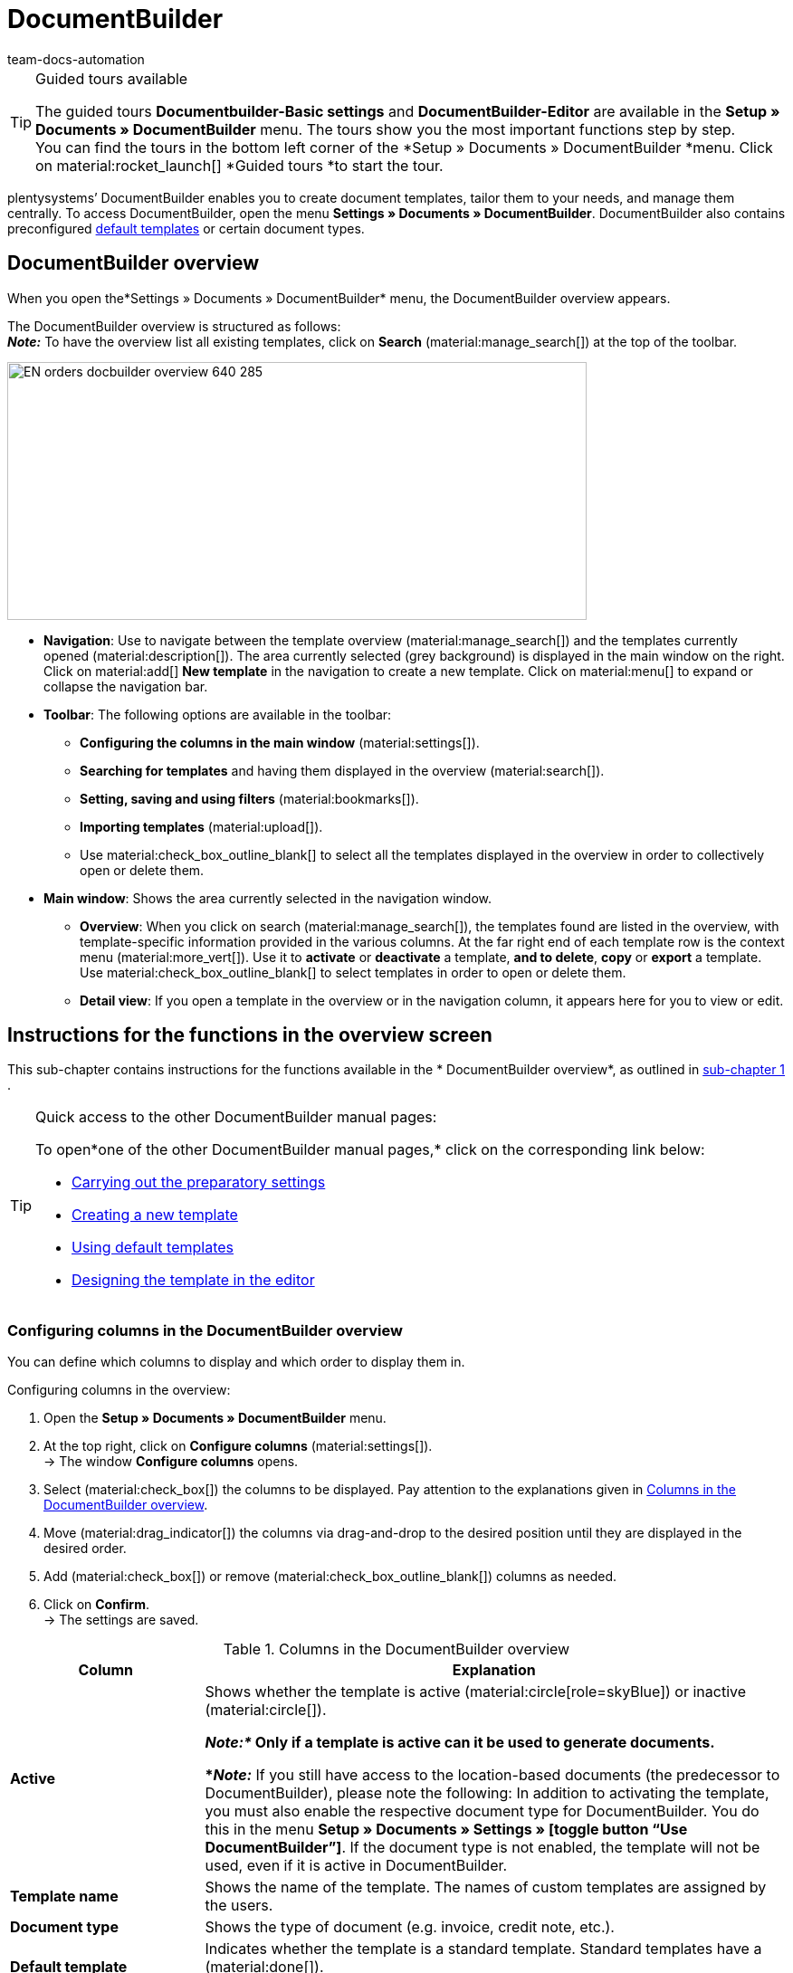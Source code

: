 = DocumentBuilder
:keywords: DocumentBuilder, document builder, DokumentBuilder, Document Builder, create document, create order documents,
:page-aliases: document-builder.adoc
:author: team-docs-automation
:description: Learn how to use DocumentBuilder to create templates for different documents and design them according to your wishes.

[TIP]
.Guided tours available
====
The guided tours *Documentbuilder-Basic settings* and *DocumentBuilder-Editor* are available in the *Setup » Documents » DocumentBuilder* menu. The tours show you the most important functions step by step. +
You can find the tours in the bottom left corner of the *Setup » Documents » DocumentBuilder *menu. Click on material:rocket_launch[] *Guided tours *to start the tour.
====

plentysystems’ DocumentBuilder enables you to create document templates, tailor them to your needs, and manage them centrally. To access DocumentBuilder, open the menu *Settings » Documents » DocumentBuilder*. DocumentBuilder also contains preconfigured xref:orders:documentbuilder-using-default-templates.adoc[default templates] or certain document types.

[#DocumentBuilder-overview]
== DocumentBuilder overview

When you open the*Settings » Documents » DocumentBuilder* menu, the DocumentBuilder overview appears. 

The DocumentBuilder overview is structured as follows: +
*_Note:_* To have the overview list all existing templates, click on *Search* (material:manage_search[]) at the top of the toolbar.

image::EN-orders-docbuilder-overview-640-285_.png[width=640, height=285]

* *Navigation*: Use to navigate between the template overview (material:manage_search[]) and the templates currently opened (material:description[]). The area currently selected (grey background) is displayed in the main window on the right.
Click on material:add[] *New template* in the navigation to create a new template. Click on material:menu[] to expand or collapse the navigation bar.


* *Toolbar*: The following options are available in the toolbar: +
** *Configuring the columns in the main window* (material:settings[]).
** *Searching for templates* and having them displayed in the overview (material:search[]).
** *Setting, saving and using filters* (material:bookmarks[]).
** *Importing templates* (material:upload[]). +
** Use material:check_box_outline_blank[] to select all the templates displayed in the overview in order to collectively open or delete them.

* *Main window*: Shows the area currently selected in the navigation window.
** *Overview*: When you click on search (material:manage_search[]), the templates found are listed in the overview, with template-specific information provided in the various columns. At the far right end of each template row is the context menu (material:more_vert[]). Use it to *activate* or *deactivate* a template, *and to delete*, *copy* or *export* a template. Use material:check_box_outline_blank[] to select templates in order to open or delete them. 

** *Detail view*: If you open a template in the overview or in the navigation column, it appears here for you to view or edit.


[#instructions-overview]
== Instructions for the functions in the overview screen

This sub-chapter contains instructions for the functions available in the * DocumentBuilder overview*, as outlined in <<#documentbuilder-overview, sub-chapter 1>> . 


[TIP]
.Quick access to the other DocumentBuilder manual pages:
====

To open*one of the other DocumentBuilder manual pages,* click on the corresponding link below:

* xref:orders:documentbuilder-preparatory-settings.adoc#[Carrying out the preparatory settings]
* xref:orders:documentbuilder-creating-new-template.adoc#[Creating a new template]
* xref:orders:documentbuilder-using-default-templates.adoc#[Using default templates]
* xref:orders:documentbuilder-creating-template-structure.adoc#[Designing the template in the editor]

====
 

 
 

[#configure-columns]
=== Configuring columns in the DocumentBuilder overview

You can define which columns to display and which order to display them in. 

[.instruction]
Configuring columns in the overview:

. Open the *Setup » Documents » DocumentBuilder* menu.
. At the top right, click on *Configure columns* (material:settings[]). +
→ The window *Configure columns* opens.
. Select (material:check_box[]) the columns to be displayed. Pay attention to the explanations given in <<table-document-builder-columns>>.
. Move (material:drag_indicator[]) the columns via drag-and-drop to the desired position until they are displayed in the desired order.
. Add (material:check_box[]) or remove (material:check_box_outline_blank[]) columns as needed.
. Click on *Confirm*. +
→ The settings are saved.

[[table-document-builder-columns]]
.Columns in the DocumentBuilder overview
[cols="1,3"]
|===
|Column |Explanation

| *Active*
|Shows whether the template is active (material:circle[role=skyBlue]) or inactive (material:circle[]). +

*_Note:*_ Only if a template is active can it be used to generate documents. +

*_Note:_* If you still have access to the location-based documents (the predecessor to DocumentBuilder), please note the following: In addition to activating the template, you must also enable the respective document type for DocumentBuilder. You do this in the menu *Setup » Documents » Settings » [toggle button “Use DocumentBuilder”]*. If the document type is not enabled, the template will not be used, even if it is active in DocumentBuilder.

| *Template name*
|Shows the name of the template. The names of custom templates are assigned by the users.

| *Document type*
|Shows the type of document (e.g. invoice, credit note, etc.).

| *Default template*
|Indicates whether the template is a standard template. Standard templates have a (material:done[]). +
*_Note:_* Default templates cannot be _cannot _ be deleted.

| *File name*
|Shows the name of the document.

| *Tags*
|Shows the template's tags. +
*_Tip:_* If a document has several tags, move the mouse over the displayed tag to have the other tags appear.

| *Last (de)activation*
|Shows the date on which the template was last deactivated.

| *Header is used in other templates* / *Footer is used in other templates*
|Indicates that the header/footer in the template is a global header/footer and therefore used in other templates.

| *Header from template* / *Footer from template*
|Indicates that the template’s header/footer is a global header/footer and therefore used in other templates.
|===

[#create-template]
=== Creating a template

To find out how to create a template in DocumentBuilder, got to the manual page xref:orders:documentbuilder-creating-new-template.adoc[Creating a new template],
where you will find detailed instructions on creating and copying templates, and on adjusting the different template settings. 


[#searching-template]
=== Searching templates

Use the search function in the DocumentBuilder to list all existing templates or to search for specific templates using search terms or filter settings. +

[.instruction]
Searching templates:

. Open the *Setup » Documents » DocumentBuilder* menu.
.. *_Option 1: _*Click on material:search[] for a list of all templates.
.. *_Option 2:_* Enter a search term into the search field and click onmaterial:search[] to list all templates containing the search term in their name.
.. *_Option 3:_* Click on material:tune[]to filter the search results. <<#table-template-filters>> lists all available filters.

[[table-template-filters]]
.Filters for templates
[cols="1,3"]
|===
|Filter |Explanation

| *Template name*
|Enter the name of the template to filter for templates with that name.

| *Document type*
a|Select one or more document types from the drop-down list to filter for templates assigned to these document types.  +

[.collapseBox]
.The following document types are available:
--

[cols="1"]
!===

* Pick-up delivery +
* Offer +
* Order confirmation +
* Entry certificate +
* Credit note +
* Adjustment form +
* Delivery note +
* Dunning letter +
* Pro forma invoice +
* Invoice +
* Repair slip +
* Return slip +
* Multi credit note +
* Multi-invoice +
* Reversal credit note +
* Reversal dunning letter +
* Reversal invoice +
* Reorder document + 
* PO delivery note +
* Custom order document +
* Incoming items receipt 
 

!===

--


*_Important:*_ You can only use the document type _Incoming items receipt_ if you use the plentyWarehouse app. For additional information, refer to the xref:stock-management:booking-incoming-items.adoc#[Booking incoming items] page of the manual.

| *Delivery country*
|Select one or more delivery countries from the drop-down list to filter for templates with these delivery countries.

| *Net/Gross*
|Select whether the template has gross or net values to filter for templates with these values.

| *Payment method*
|Select one or more payment methods from the drop-down list to filter for templates with these payment methods.

| *Tags*
|Enter the name of one or more tags to filter for templates with these tags. All tags that exist for the type of document template are displayed here for selection.

| *Referrer*
|Select one or more referrers from the drop-down list to filter for templates with that referrer.

| *Language*
|Select one or more languages from the drop-down list to filter for templates with that language.

| *Customer class*
|Select one or more customer classes from the drop-down list to filter for templates with that customer class.

| *Activate*
|Choose whether you want to filter by inactive or active templates.

| *Default template*
|Choose whether you want to filter by standard templates.

| *Location*
|Select one or more client locations from the drop-down list to filter for templates with these locations.

| *Warehouse*
|Select one or several warehouses from the drop-down list. You can choose between different warehouse types, such as *Distribution* or *Repair warehouses*. +
*_Note:_* This filter is only available for the document types *PO delivery note* and *Reorder document*.

| *Supplier ID*
|Enter the ID of the supplier to filter by. +
*_Note:_* This filter is only available for the document *Reorder document*.

| *Inbound warehouse*
|Enter the ID of the inbound warehouse to filter by. +
*_Note:_* This filter is only available for the document types *PO delivery note* and *Reorder document*.

| *Outbound warehouse*
|Enter the ID of the outbound warehouse to filter by. +
*_Note:_* This filter is only available for the document *PO delivery note*.

| *Header referrer*
|Select one or more referrers from the drop-down list to filter for templates that use the selected header referrer/s. +

| *Footer referrer*
|Select one or more referrers from the drop-down list to filter for templates that use the selected footer referrer/s. +

| *Contains global header*
|Select this option to filter templates according to whether they contain a global header. +

| *Contains global footer*
|Select this option to filter templates according to whether they contain a global footer. +
|===




.Control elements
[cols="1,4a"]
|===
|Element |Explanation

| material:replay[]
|Resets the selected filter criteria.

| material:search[] *SEARCH*
|Starts the search.

|===


[#save-current-filter]
=== Saving the current filter

If you narrow a template search in DocumentBuilder using a search term or the filter settings, you can save those search settings to create a custom filter. This way, you can perform the same search quickly and easily in future.

[.instruction]
Saving the current filter:

. Adjust the settings accordingly and click on *Search* (material:search[]).
. Click on *Saved filters* (material:bookmarks[]).
. Click on material:bookmark_border[] *Save current filter*.
. Enter a name and toggle the optional settings as needed (material:toggle_on[role=skyBlue]).
. Click on *Save*. +
→ The new custom filter now appears under *Saved filters.* (material:bookmarks[]).


[#apply-saved-filters]
=== Applying saved filters

[.instruction]

. Click on *Saved filters* (material:bookmarks[]).
. Click one of the custom filters saved. +
→ The search results appear and the filter settings are displayed in the top section of the overview as chips.

[#template-activate-deactivate]
=== Activating/deactivating templates

[IMPORTANT]
.Note for customers who still use the location-based documents (the predecessor to DocumentBuilder).
====
Before activating a template in DocumentBuilder, you need to enable the respective document type for use in DocumentBuilder. You do this in the menu *Setup » Documents » Settings » [toggle button “Use DocumentBuilder”]*. +
If the document type is not enabled, the template will not be used, even if it is active in DocumentBuilder. 
====


[.instruction]
Activating/deactivating templates:

. Open the *Setup » Documents » DocumentBuilder* menu. +
→ The DocumentBuilder overview opens.
. Click on *Search* (material:search[]) to display document templates.
. Click on the context menu (material:more_vert[]) on the far right side of the template row.
. Click on material:task[] *Activate template* or material:task[] *Deactivate template*.
. Confirm your decision. +
icon:map-signs[] *_Or:_* Open a template and use the toggle button (material:toggle_on[role=skyBlue]) at the top on the screen to *activate* or *deactivate the template.* (material:toggle_off[]). +
→ The template is activated/deactivated and the date in column *Last (de)activation* is updated. +
*_Note:_* You can only activate a template if no other template in DocumentBuilder has exactly the same settings. Moreover, if a template is in an activated state, you cannot make changes to it (except to the name).

[NOTE]
.Only deactivated templates can be edited
====
Once a template has been activated, it is available for orders and cannot be edited. +
If you make changes to a deactivated template, the changes will be applied only to documents generated after the template is activated.
====

[#copy-template]
=== Copying a template

To find out how to copy a template in DocumentBuilder, go to the manual page xref:orders:documentbuilder-creating-new-template.adoc[Creating a new template],
where you will find detailed instructions on creating and copying templates, and on adjusting the different template settings.

[#import-template]
=== Importing templates

Use the import function to reimport exported DocumentBuilder templates.
Note: You can export templates, adjust them in external systems, then reimport them.

[.instruction]
Importing templates:

. Open the *Setup » Documents » DocumentBuilder* menu. +
→ The DocumentBuilder overview opens.
. In the top left corner, click on material:file_upload[] (*Import template*).
. From the files on your computer, select the template you want to import.
. Click on *Open*. +
→ The template is imported.


[#template-export]
=== Exporting templates

You can also quickly and easily export DocumentBuilder templates.

[.instruction]
Exporting templates:

. Open the *Setup » Documents » DocumentBuilder* menu. +
→ The DocumentBuilder overview opens.
. Click on *Search* (material:search[]) to display document templates.
. Click on the context menu (material:more_vert[]) on the far right side of the corresponding template row.
. Click on material:file_download[]*Export template*. +
icon:map-signs[] *_Or:_* Open the template you want to export. +
. Click on *Export template* (material:file_download[]) at the top. +
→ The template is exported in _.tpl_ format.

[#delete-template]
=== Deleting a template

[NOTE]
.The option *Delete template* is _not available_ for default templates or active templates
====
To delete active custom templates, you first need to deactivate them. Default templates cannot be deleted.
==== 

[.instruction]
Deleting a template:

. Open the *Setup » Documents » DocumentBuilder* menu. +
→ The DocumentBuilder overview opens.
. Click on *Search* (material:search[]) to display document templates.
. Click on the context menu (material:more_vert[]) on the far right side of the template row.
. Click on * *Delete template*.
. Confirm your decision. +
→ The template is deleted.
